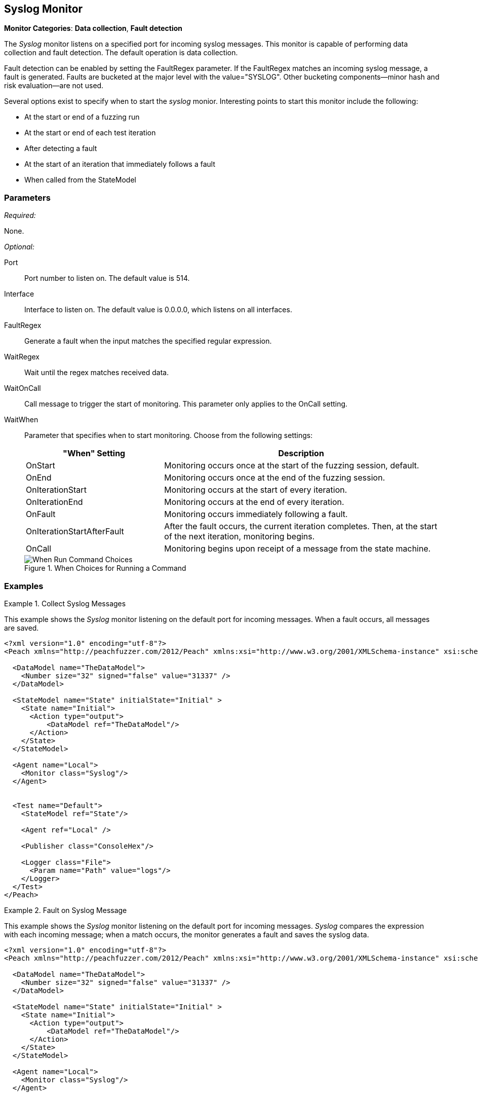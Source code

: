 :images: ../images
<<<
[[Monitors_Syslog]]
== Syslog Monitor

*Monitor Categories*: *Data collection*, *Fault detection*

The _Syslog_ monitor listens on a specified port for incoming syslog messages. This monitor 
is capable of performing data collection and fault detection. The default operation is 
data collection. 

Fault detection can be enabled by setting the FaultRegex parameter. If the FaultRegex 
matches an incoming syslog message, a fault is generated. Faults are bucketed at the 
major level with the value="SYSLOG". Other bucketing components--minor hash and risk 
evaluation--are not used. 

Several options exist to specify when to start the _syslog_ monior. Interesting points to start this monitor include the following: 

* At the start or end of a fuzzing run
* At the start or end of each test iteration
* After detecting a fault
* At the start of an iteration that immediately follows a fault 
* When called from the StateModel

=== Parameters

_Required:_

None.

_Optional:_

Port:: Port number to listen on. The default value is 514.
Interface:: Interface to listen on. The default value is 0.0.0.0, which listens on all interfaces.
FaultRegex:: Generate a fault when the input matches the specified regular expression.
WaitRegex:: Wait until the regex matches received data.
WaitOnCall:: Call message to trigger the start of monitoring. This parameter only applies to 
the OnCall setting.
WaitWhen::
+
Parameter that specifies when to start monitoring. Choose from the following settings:
+
// [horizontal] - labels and descriptions overlappint. Removing
// OnCall::: Monitoring begins upon receipt of a message from the state machine.
// OnStart::: Monitoring occurs once at the start of the fuzzing session. This is the default setting.
// OnEnd::: Monitoring occurs once at the end of the fuzzing session.
// OnIterationStart::: Monitoring occurs at the start of every iteration.
// OnIterationEnd::: Monitoring occurs at the end of every iteration.
// OnFault::: Monitoring occurs immediately following a fault.
// OnIterationStartAfterFault::: Monitoring occurs following a fault. Note that after the fault occurs, the current iteration completes. Then, at the start of the next iteration, monitoring begins.
+
[cols="1,2" options="header",halign="center"] 
|==========================================================
|"When" Setting              |Description
|OnStart                     |Monitoring occurs once at the start of the fuzzing session, default.
|OnEnd                       |Monitoring occurs once at the end of the fuzzing session.
|OnIterationStart            |Monitoring occurs at the start of every iteration.
|OnIterationEnd              |Monitoring occurs at the end of every iteration.
|OnFault                     |Monitoring occurs immediately following a fault.
|OnIterationStartAfterFault  |After the fault occurs, the current iteration completes. Then, at the start of the next iteration, monitoring begins.
|OnCall                      |Monitoring begins upon receipt of a message from the state machine.
|==========================================================
+
.When Choices for Running a Command
image::{images}/Timings_All.PNG["When Run Command Choices", scalewidth="75%"]

=== Examples

ifdef::peachug[]

.Collect Syslog Messages +
====================

This parameter example is from a setup that uses the _Syslog_ monitor to listen on the default port for incoming messages. When a fault occurs, all messages are saved. Default values are used; no values are specified. So, a table isn't needed for this example.


// [cols="2,4" options="header",halign="center"] 
// |==========================================================
// |Parameter    |Value
// |==========================================================
====================

endif::peachug[]


ifndef::peachug[]

.Collect Syslog Messages
========================

This example shows the _Syslog_ monitor listening on the default port for incoming messages. When a fault occurs, all messages are saved.

[source,xml]
----
<?xml version="1.0" encoding="utf-8"?>
<Peach xmlns="http://peachfuzzer.com/2012/Peach" xmlns:xsi="http://www.w3.org/2001/XMLSchema-instance" xsi:schemaLocation="http://peachfuzzer.com/2012/Peach peach.xsd">

  <DataModel name="TheDataModel">
    <Number size="32" signed="false" value="31337" />
  </DataModel>

  <StateModel name="State" initialState="Initial" >
    <State name="Initial">
      <Action type="output">
          <DataModel ref="TheDataModel"/>
      </Action>
    </State>
  </StateModel>

  <Agent name="Local">
    <Monitor class="Syslog"/>
  </Agent>


  <Test name="Default">
    <StateModel ref="State"/>

    <Agent ref="Local" />

    <Publisher class="ConsoleHex"/>

    <Logger class="File">
      <Param name="Path" value="logs"/>
    </Logger>
  </Test>
</Peach>
----
========================


.Fault on Syslog Message
========================

This example shows the _Syslog_ monitor listening on the default port for incoming messages. _Syslog_ compares the  expression with each incoming message; when a match occurs, the monitor generates a fault and saves the syslog data.

[source,xml]
----
<?xml version="1.0" encoding="utf-8"?>
<Peach xmlns="http://peachfuzzer.com/2012/Peach" xmlns:xsi="http://www.w3.org/2001/XMLSchema-instance" xsi:schemaLocation="http://peachfuzzer.com/2012/Peach peach.xsd">

  <DataModel name="TheDataModel">
    <Number size="32" signed="false" value="31337" />
  </DataModel>

  <StateModel name="State" initialState="Initial" >
    <State name="Initial">
      <Action type="output">
          <DataModel ref="TheDataModel"/>
      </Action>
    </State>
  </StateModel>

  <Agent name="Local">
    <Monitor class="Syslog"/>
  </Agent>


  <Test name="Default">
    <StateModel ref="State"/>

    <Agent ref="Local" />

    <Publisher class="ConsoleHex"/>

    <Logger class="File">
      <Param name="Path" value="logs"/>
    </Logger>
  </Test>
</Peach>
----

========================

endif::peachug[]
